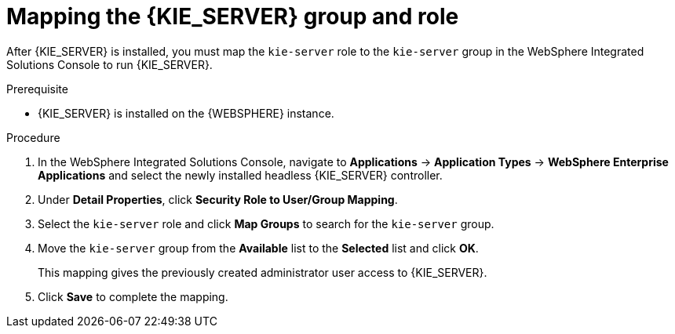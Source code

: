 [id='controller-was-mapping-proc_{context}']
= Mapping the {KIE_SERVER} group and role

After {KIE_SERVER} is installed, you must map the `kie-server` role to the `kie-server` group in the WebSphere Integrated Solutions Console to run {KIE_SERVER}.

.Prerequisite
* {KIE_SERVER} is installed on the {WEBSPHERE} instance.
//* {KIE_SERVER} nodes contain a user with `kie-server` role.
//* Headless {PRODUCT_SHORT} controller nodes contain a user with `kie-server` role.


.Procedure
. In the WebSphere Integrated Solutions Console, navigate to *Applications* -> *Application Types* -> *WebSphere Enterprise Applications* and select the newly installed headless {KIE_SERVER} controller.
. Under *Detail Properties*, click *Security Role to User/Group Mapping*.
. Select the `kie-server` role and click *Map Groups* to search for the `kie-server` group.
. Move the `kie-server` group from the *Available* list to the *Selected* list and click *OK*.
+
This mapping gives the previously created administrator user access to {KIE_SERVER}.
+
. Click *Save* to complete the mapping.
